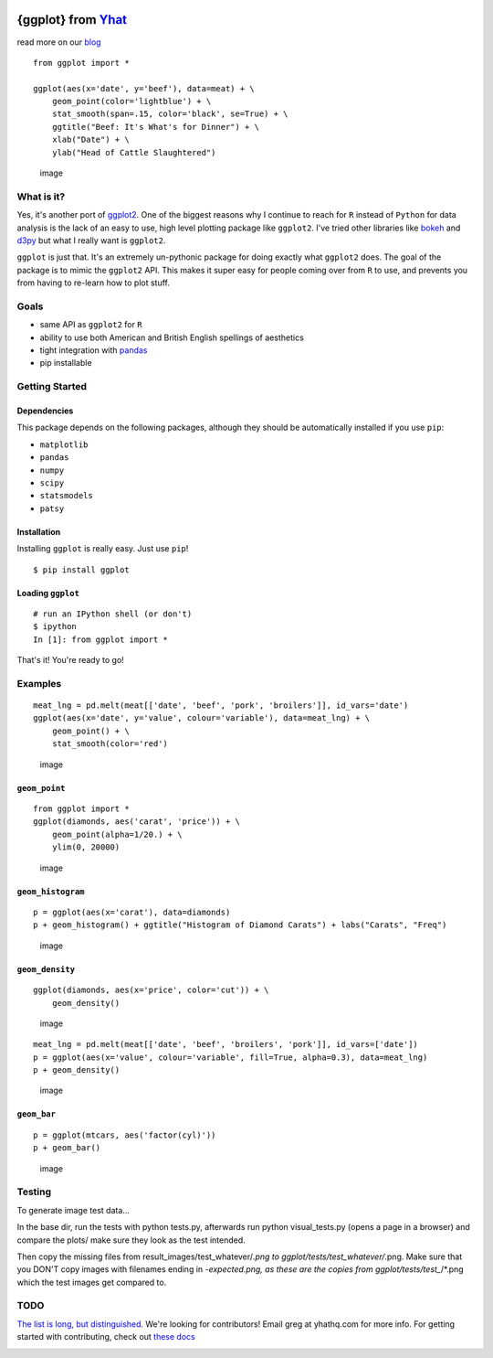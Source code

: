 |image|

{ggplot} from `Yhat <http://yhathq.com>`__
==========================================

read more on our
`blog <http://blog.yhathq.com/posts/ggplot-for-python.html>`__

::

    from ggplot import *

    ggplot(aes(x='date', y='beef'), data=meat) + \
        geom_point(color='lightblue') + \
        stat_smooth(span=.15, color='black', se=True) + \
        ggtitle("Beef: It's What's for Dinner") + \
        xlab("Date") + \
        ylab("Head of Cattle Slaughtered")

.. figure:: https://raw.github.com/yhat/ggplot/master/ggplot/tests/baseline_images/test_readme_examples/ggplot_demo_beef.png
   :alt: image

   image
What is it?
-----------

Yes, it's another port of
`ggplot2 <https://github.com/hadley/ggplot2>`__. One of the biggest
reasons why I continue to reach for ``R`` instead of ``Python`` for data
analysis is the lack of an easy to use, high level plotting package like
``ggplot2``. I've tried other libraries like
`bokeh <https://github.com/continuumio/bokeh>`__ and
`d3py <https://github.com/mikedewar/d3py>`__ but what I really want is
``ggplot2``.

``ggplot`` is just that. It's an extremely un-pythonic package for doing
exactly what ``ggplot2`` does. The goal of the package is to mimic the
``ggplot2`` API. This makes it super easy for people coming over from
``R`` to use, and prevents you from having to re-learn how to plot
stuff.

Goals
-----

-  same API as ``ggplot2`` for ``R``
-  ability to use both American and British English spellings of
   aesthetics
-  tight integration with `pandas <https://github.com/pydata/pandas>`__
-  pip installable

Getting Started
---------------

Dependencies
~~~~~~~~~~~~

This package depends on the following packages, although they should be
automatically installed if you use ``pip``:

-  ``matplotlib``
-  ``pandas``
-  ``numpy``
-  ``scipy``
-  ``statsmodels``
-  ``patsy``

Installation
~~~~~~~~~~~~

Installing ``ggplot`` is really easy. Just use ``pip``!

::

    $ pip install ggplot

Loading ``ggplot``
~~~~~~~~~~~~~~~~~~

::

    # run an IPython shell (or don't)
    $ ipython
    In [1]: from ggplot import *

That's it! You're ready to go!

Examples
--------

::

    meat_lng = pd.melt(meat[['date', 'beef', 'pork', 'broilers']], id_vars='date')
    ggplot(aes(x='date', y='value', colour='variable'), data=meat_lng) + \
        geom_point() + \
        stat_smooth(color='red')

.. figure:: https://raw.github.com/yhat/ggplot/master/ggplot/tests/baseline_images/test_readme_examples/ggplot_meat.png
   :alt: image

   image
``geom_point``
~~~~~~~~~~~~~~

::

    from ggplot import *
    ggplot(diamonds, aes('carat', 'price')) + \
        geom_point(alpha=1/20.) + \
        ylim(0, 20000)

.. figure:: https://raw.github.com/yhat/ggplot/master/ggplot/tests/baseline_images/test_readme_examples/diamonds_geom_point_alpha.png
   :alt: image

   image
``geom_histogram``
~~~~~~~~~~~~~~~~~~

::

    p = ggplot(aes(x='carat'), data=diamonds)
    p + geom_histogram() + ggtitle("Histogram of Diamond Carats") + labs("Carats", "Freq")

.. figure:: https://raw.github.com/yhat/ggplot/master/ggplot/tests/baseline_images/test_readme_examples/diamonds_carat_hist.png
   :alt: image

   image
``geom_density``
~~~~~~~~~~~~~~~~

::

    ggplot(diamonds, aes(x='price', color='cut')) + \
        geom_density()

.. figure:: https://raw.github.com/yhat/ggplot/master/ggplot/tests/baseline_images/test_readme_examples/geom_density_example.png
   :alt: image

   image
::

    meat_lng = pd.melt(meat[['date', 'beef', 'broilers', 'pork']], id_vars=['date'])
    p = ggplot(aes(x='value', colour='variable', fill=True, alpha=0.3), data=meat_lng)
    p + geom_density()

.. figure:: https://raw.github.com/yhat/ggplot/master/ggplot/tests/baseline_images/test_readme_examples/density_with_fill.png
   :alt: image

   image
``geom_bar``
~~~~~~~~~~~~

::

    p = ggplot(mtcars, aes('factor(cyl)'))
    p + geom_bar()

.. figure:: https://raw.github.com/yhat/ggplot/master/ggplot/tests/baseline_images/test_readme_examples/mtcars_geom_bar_cyl.png
   :alt: image

   image
Testing
-------

To generate image test data...

In the base dir, run the tests with python tests.py, afterwards run
python visual\_tests.py (opens a page in a browser) and compare the
plots/ make sure they look as the test intended.

Then copy the missing files from result\_images/test\_whatever/\ *.png
to ggplot/tests/test\_whatever/*.png. Make sure that you DON'T copy
images with filenames ending in *-expected.png, as these are the copies
from ggplot/tests/test\_*/\*.png which the test images get compared to.

TODO
----

`The list is long, but
distinguished. <https://github.com/yhat/ggplot/blob/master/TODO.md>`__
We're looking for contributors! Email greg at yhathq.com for more info.
For getting started with contributing, check out `these
docs <https://github.com/yhat/ggplot/blob/master/docs/contributing.rst>`__

|image|

.. |image| image:: https://secure.travis-ci.org/yhat/ggplot.png?branch=master
   :target: http://travis-ci.org/yhat/ggplot
.. |image| image:: https://ga-beacon.appspot.com/UA-46996803-1/ggplot/README.md
   :target: https://github.com/yhat/ggplot

